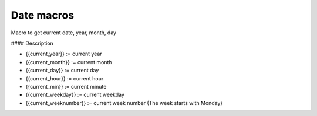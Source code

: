 Date macros
-----------

Macro to get current date, year, month, day

#### Description

* {{current_year}} := current year
* {{current_month}} := current month
* {{current_day}} := current day
* {{current_hour}} := current hour
* {{current_min}} := current minute
* {{current_weekday}} := current weekday
* {{current_weeknumber}} := current week number (The week starts with Monday)
